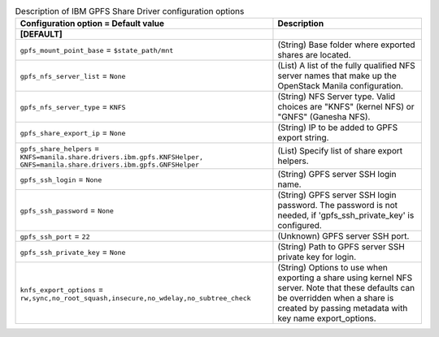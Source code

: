 ..
    Warning: Do not edit this file. It is automatically generated from the
    software project's code and your changes will be overwritten.

    The tool to generate this file lives in openstack-doc-tools repository.

    Please make any changes needed in the code, then run the
    autogenerate-config-doc tool from the openstack-doc-tools repository, or
    ask for help on the documentation mailing list, IRC channel or meeting.

.. _manila-gpfs:

.. list-table:: Description of IBM GPFS Share Driver configuration options
   :header-rows: 1
   :class: config-ref-table

   * - Configuration option = Default value
     - Description
   * - **[DEFAULT]**
     -
   * - ``gpfs_mount_point_base`` = ``$state_path/mnt``
     - (String) Base folder where exported shares are located.
   * - ``gpfs_nfs_server_list`` = ``None``
     - (List) A list of the fully qualified NFS server names that make up the OpenStack Manila configuration.
   * - ``gpfs_nfs_server_type`` = ``KNFS``
     - (String) NFS Server type. Valid choices are "KNFS" (kernel NFS) or "GNFS" (Ganesha NFS).
   * - ``gpfs_share_export_ip`` = ``None``
     - (String) IP to be added to GPFS export string.
   * - ``gpfs_share_helpers`` = ``KNFS=manila.share.drivers.ibm.gpfs.KNFSHelper, GNFS=manila.share.drivers.ibm.gpfs.GNFSHelper``
     - (List) Specify list of share export helpers.
   * - ``gpfs_ssh_login`` = ``None``
     - (String) GPFS server SSH login name.
   * - ``gpfs_ssh_password`` = ``None``
     - (String) GPFS server SSH login password. The password is not needed, if 'gpfs_ssh_private_key' is configured.
   * - ``gpfs_ssh_port`` = ``22``
     - (Unknown) GPFS server SSH port.
   * - ``gpfs_ssh_private_key`` = ``None``
     - (String) Path to GPFS server SSH private key for login.
   * - ``knfs_export_options`` = ``rw,sync,no_root_squash,insecure,no_wdelay,no_subtree_check``
     - (String) Options to use when exporting a share using kernel NFS server. Note that these defaults can be overridden when a share is created by passing metadata with key name export_options.
